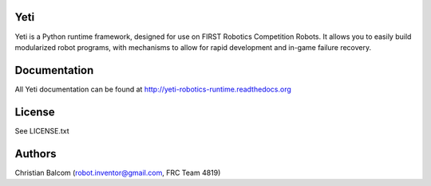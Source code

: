 .. image:: https://travis-ci.org/Team4819/Yeti.svg?branch=master
    :target: https://travis-ci.org/Team4819/Yeti
.. image:: https://coveralls.io/repos/Team4819/Yeti/badge.png?branch=master
  :target: https://coveralls.io/r/Team4819/Yeti?branch=master

Yeti
====

Yeti is a Python runtime framework, designed for use on FIRST Robotics Competition Robots.
It allows you to easily build modularized robot programs, with mechanisms to allow for rapid
development and in-game failure recovery.

Documentation
=============

All Yeti documentation can be found at http://yeti-robotics-runtime.readthedocs.org

License
=======

See LICENSE.txt

Authors
=======

Christian Balcom (robot.inventor@gmail.com, FRC Team 4819)

